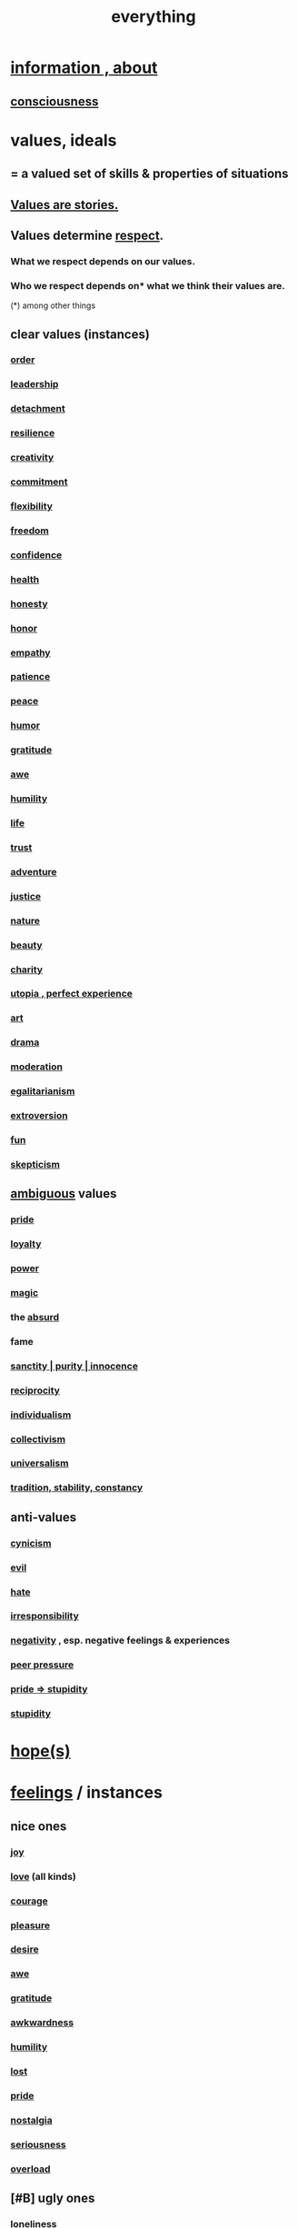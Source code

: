 :PROPERTIES:
:ID:       dea50354-cdfe-47c8-8f15-043c70d66da0
:END:
#+title: everything
* [[id:e2b7487d-7cdd-4a8d-b9ce-26f941ae05ec][information , about]]
** [[id:36d2d810-4be1-4c0c-a979-bd756bf29220][consciousness]]
* values, ideals
:PROPERTIES:
:ID:       69fbc526-ebce-4872-afad-5d094bcbf088
:ROAM_ALIASES: ideals values
:END:
** = a valued set of skills & properties of situations
** [[id:97565ea6-dddf-416c-a1fb-98bce5ec3c8c][Values are stories.]]
** Values determine [[id:ed2e83cd-85ed-408a-bc28-21c8d4272f68][respect]].
*** What we respect depends on our values.
*** Who we respect depends on* what we think their values are.
    (*) among other things
** clear values (instances)
*** [[id:327f86a7-36d9-47a1-9be2-78fb41d52175][order]]
*** [[id:a41f56f0-6dcd-42af-8395-28c305ff493c][leadership]]
*** [[id:0c575dde-46fd-4fcd-a9a7-1fb95ce42858][detachment]]
*** [[id:7dd67daf-1939-48eb-875a-fd68362f7c59][resilience]]
*** [[id:23f44ea1-7b89-4cdf-954d-770ca1483264][creativity]]
*** [[id:e559b2cf-93af-4522-861c-82a2e9d6f670][commitment]]
*** [[id:1a7a3ff7-e499-40fa-b81b-f06563bcb11e][flexibility]]
*** [[id:a1487b9c-70d9-493a-b61e-e512def4a0d5][freedom]]
*** [[id:4af09a9a-af4b-4213-b570-bda5c17e7547][confidence]]
*** [[id:8cd7a9de-4652-4728-b57f-748e61cf94e7][health]]
*** [[id:b7f1bb10-4fbf-4e10-8aac-b04923ad468e][honesty]]
*** [[id:2bf0c161-5014-4291-8db5-70801e8a8a65][honor]]
*** [[id:e31ef49a-1cc3-417f-b1db-3d9f5c258abd][empathy]]
*** [[id:d7d8d66e-24b4-4f53-aa98-0d6707b26254][patience]]
*** [[id:6e44fba3-c51d-430c-81ac-bd91e8db773b][peace]]
*** [[id:92cb5b77-ce0e-4e11-8e9e-3be146688fcf][humor]]
*** [[id:004af7c1-02db-4545-8691-f00135b9ed48][gratitude]]
*** [[id:b745d109-6d7f-4638-beab-97bd26c8a936][awe]]
*** [[id:91dc626c-36e2-4dc6-9c4f-fdea453c838e][humility]]
*** [[id:8d624422-f901-4208-aaa7-bbbc6f1f5ba1][life]]
*** [[id:10f35302-f321-48ac-b3bb-cbc6647e7575][trust]]
*** [[id:9afa2ad3-a0e0-46b0-93a4-00dc76ff25e1][adventure]]
*** [[id:0a6dcf44-6c2c-432a-90a7-babfbb3e0b7d][justice]]
*** [[id:5a5ae8a2-fd35-457f-bb36-4cad26c0454d][nature]]
*** [[id:a9704106-6ea1-40b8-8127-fa2e88d82bae][beauty]]
*** [[id:0d863b6d-1652-4ffb-897a-99e73198ce16][charity]]
*** [[id:682c092d-0e94-4095-b03f-dae9aa245619][utopia , perfect experience]]
*** [[id:e7a68f0b-f932-4978-9636-88a4ecbe639c][art]]
*** [[id:4ff751ef-1d5b-4df7-89ed-69adb2c46fd4][drama]]
*** [[id:34e03fd6-963b-451c-85c8-b8063518e597][moderation]]
*** [[id:26172a65-6277-4cf9-a31e-325e29ee52b5][egalitarianism]]
*** [[id:70d54c92-a5d4-4207-b07b-debe62c5db71][extroversion]]
*** [[id:dae618bd-8f97-44ef-b22b-f72adef57bc8][fun]]
*** [[id:1b4a962e-2549-4d7f-bf5c-a5d03767ac42][skepticism]]
** [[id:5fb0c3e5-a80d-46be-b5c6-26accde35bb3][ambiguous]] values
*** [[id:2208f9f5-43be-49d4-99c0-d803f8c3e44e][pride]]
*** [[id:83c7d5bd-c7c1-487a-aaba-75c5a2a79507][loyalty]]
*** [[id:b9775088-1bd9-490f-a062-c6cfd189b65d][power]]
*** [[id:18f5276c-8d23-4aea-be2b-ef364772d448][magic]]
*** the [[id:902b3bbb-54eb-4a8c-916f-a2bcaa36225b][absurd]]
*** fame
*** [[id:d1fba1a6-848f-4ab7-8626-c192dc259c42][sanctity | purity | innocence]]
*** [[id:5ffd0819-1aae-4aac-9008-1acd99a12f25][reciprocity]]
*** [[id:d76a35dd-8f17-4afb-8287-526e2a2384c0][individualism]]
*** [[id:d4040ce4-85fd-4c3e-a059-3cef7162cd3f][collectivism]]
*** [[id:26172a65-6277-4cf9-a31e-325e29ee52b5][universalism]]
*** [[id:cd678fad-e062-4657-aea3-1023a438b951][tradition, stability, constancy]]
** anti-values
   :PROPERTIES:
   :ID:       157ed249-caa2-4b5c-af8d-9aaa51c93a04
   :END:
*** [[id:7a0295d0-a82c-4d1f-8ee3-dad17b554e9f][cynicism]]
*** [[id:aa879d13-804f-4de3-b9fc-a3e7c774969e][evil]]
*** [[id:748ef797-bf79-4211-b333-d99c448444d9][hate]]
*** [[id:74a00d03-5790-4851-b52e-6d2108eabfef][irresponsibility]]
*** [[id:efd9d055-de2d-4604-9d0c-ec24361e3297][negativity]] , esp. negative feelings & experiences
*** [[id:1d8be58f-a579-4e4c-a145-8c349db58514][peer pressure]]
*** [[id:91b5b933-912d-4686-8cb3-bdf2255d2085][pride => stupidity]]
*** [[id:312b1964-390a-4fbd-ac3b-ebe4797cd821][stupidity]]
* [[id:55a3533c-da70-445b-bd9a-0b950f52b85d][hope(s)]]
* [[id:50132c61-a3f9-4e28-bdbd-e2d0e6f35f28][feelings]] / instances
:PROPERTIES:
:ID:       2370c5e8-e713-4d6f-8d6c-32f9b55523e1
:END:
** nice ones
*** [[id:2b15a3ec-086b-4c66-af57-a03e706e1d84][joy]]
*** [[id:a4897164-eb28-4c26-8f26-c8ac98f2db16][love]] (all kinds)
*** [[id:492bfe8d-77f0-4aa2-bb33-df9fa984f0ea][courage]]
*** [[id:186371b0-e1eb-4a62-9354-f76fb3f63bbd][pleasure]]
*** [[id:d3da70ea-0752-403d-a8eb-ebda828b7b7d][desire]]
*** [[id:b745d109-6d7f-4638-beab-97bd26c8a936][awe]]
*** [[id:004af7c1-02db-4545-8691-f00135b9ed48][gratitude]]
*** [[id:237c52c1-7bca-4b83-8b6b-b64ffe209438][awkwardness]]
*** [[id:91dc626c-36e2-4dc6-9c4f-fdea453c838e][humility]]
*** [[id:dc735cdb-6166-4f57-b7aa-b537b1ecb98f][lost]]
*** [[id:2208f9f5-43be-49d4-99c0-d803f8c3e44e][pride]]
*** [[id:5fe70812-fd17-4692-aa21-61a55c80ea71][nostalgia]]
*** [[id:e559b2cf-93af-4522-861c-82a2e9d6f670][seriousness]]
*** [[id:aa364e41-1550-4f82-95ba-6f63368388e8][overload]]
** [#B] ugly ones
*** [[id:9140d17d-528b-45cd-aa6b-2876f3a15b00][loneliness]]
*** [[id:28181732-11ed-4a6a-a998-84d40d32affb][insecurity]]
*** [[id:97cfad8a-0d5e-4fca-915b-c6b13ac8b788][fear]]
*** [[id:8b9a976f-2587-4c9f-95a9-eae483550d7b][pain]]
*** [[id:a890ee05-e949-4690-b152-7fe13e35dcc5][bitterness]]
*** [[id:ee3db6a1-1143-439c-8912-10fb2a4d3b8d][numbness]]
*** [[id:7aa2d6f7-c262-4f85-926b-7cbbeec02f38][greed]]
* stories
:PROPERTIES:
:ID:       ce2d269b-5029-435e-abf7-d33a984ca8cc
:ROAM_ALIASES: "phenomena" "conditions" "experiential :: penomena, conditions"
:END:
** A phenomenon need have no predictive power.
   examples
*** [[id:94ad699e-517a-4424-b3bf-7a0f0427f385][luck]]
** instances
*** [[id:ed75b1e5-4e6e-41a8-85cd-379161aa16e6][fate]]
*** [[id:97565ea6-dddf-416c-a1fb-98bce5ec3c8c][values are stories]]
*** [[id:92cb5b77-ce0e-4e11-8e9e-3be146688fcf][comedy]] | laughter
*** [[id:e7a68f0b-f932-4978-9636-88a4ecbe639c][art]]
*** [[id:5c1dc0d8-b3a2-4dae-9c2d-7bda2d9789c0][dance]]
*** [[id:5a5ae8a2-fd35-457f-bb36-4cad26c0454d][nature]]
*** [[id:0a6dcf44-6c2c-432a-90a7-babfbb3e0b7d][justice]]
*** [[id:2b9e933d-ed88-4792-b80a-a9ff0988a56a][sleep]]
*** [[id:7b52eb18-91c5-4f83-be4f-40ff8a918541][motivation]]
*** [[id:b9775088-1bd9-490f-a062-c6cfd189b65d][energy]] | power | force | work
**** [[id:158fbd89-4564-4cf2-a997-ff9fa1ce7987][tension]]s, some interesting
*** the [[id:c0670a96-666b-4ebb-a2a6-42e83067f39d][sublime]]
*** [[id:3a21903e-c17b-491d-a093-b49b5a38794d][blindness]]
* problems
** [[id:cd9b2ff2-52b5-437d-882d-a625c360dd3f][& personal]]
** [[id:5357b637-c959-455f-b171-429390edbc04][conflict]] | struggle
*** [[id:cc103b68-6b43-483f-88a7-e724fdf853b7][fascism]]
** [[id:2ae9e648-aafa-4135-8360-fecac8ecdc1c][distant powers & problems]]
* interpersonal
** [[id:6972d099-7ff6-47ba-ac67-1898ef5fd549][science]]
** [[id:a4897164-eb28-4c26-8f26-c8ac98f2db16][love]]
** [[id:ccae4c2d-ee71-4c9c-acea-99074df994da][expression]]
** [[id:ed2e83cd-85ed-408a-bc28-21c8d4272f68][respect]]
** [[id:caefb984-a505-49ac-b6ce-c0307b38b3e4][communication]]
* environment
** [[id:1e0eb0bc-1d40-4a78-9c81-dbcef73d005e][spacetime]]
** [[id:512f112a-218b-4a0e-9be1-9786661b1968][imminence]]
** [[id:94ad699e-517a-4424-b3bf-7a0f0427f385][luck]]
** [[id:b9775088-1bd9-490f-a062-c6cfd189b65d][power]]
* [[id:e2b7487d-7cdd-4a8d-b9ce-26f941ae05ec][information]]
* [[id:63b8cda1-44f2-433d-8691-f27075d133cd][far out]]
* [[id:92cb5b77-ce0e-4e11-8e9e-3be146688fcf][comedy]]
* skills
:PROPERTIES:
:ID:       31567641-6ef2-4ca5-9608-5adfe10e5b8e
:END:
** something can be part skill, part not
*** [[id:0a6dcf44-6c2c-432a-90a7-babfbb3e0b7d][justice]]
** [[id:a41f56f0-6dcd-42af-8395-28c305ff493c][leadership]]
** [[id:0d863b6d-1652-4ffb-897a-99e73198ce16][kindness]]
** [[id:e7a68f0b-f932-4978-9636-88a4ecbe639c][art]]
** [[id:92cb5b77-ce0e-4e11-8e9e-3be146688fcf][comedy]]
** [[id:5c1dc0d8-b3a2-4dae-9c2d-7bda2d9789c0][dance]]
** [[id:10f35302-f321-48ac-b3bb-cbc6647e7575][trust]]
** [[id:cc3843e9-5283-4a1e-b6ba-e58ec5026dbd][imagination]]
** [[id:40b049b7-ef2a-4eab-a9f8-07ee5841aa86][habit]]
** [[id:7b52eb18-91c5-4f83-be4f-40ff8a918541][motivation]]
** [[id:cc3f38e2-b1cf-4a76-9abb-eb31daf514de][self-awareness]]
** [[id:a7404dc2-004e-43d5-b8c6-862601cd2c03][self-improvement]]
** [[id:2daee2c9-6fa3-4192-b8df-37516bcccb62][cognition]]
** [[id:0e9ffac9-3b18-45fb-9a16-75d54cb43316][attractiveness]]
** [[id:255a4912-7dbf-47f4-bff3-3917432616ef][taste (as in style)]]
* [[id:adb0b318-fcee-43f7-99b6-b5a4a6bc887e][why did I like]]
